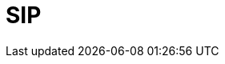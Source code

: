 // Do not edit directly!
// This file was generated by camel-quarkus-maven-plugin:update-extension-doc-page

= SIP
:cq-artifact-id: camel-quarkus-sip
:cq-artifact-id-base: sip
:cq-native-supported: false
:cq-status: Preview
:cq-deprecated: false
:cq-jvm-since: 1.1.0
:cq-native-since: n/a
:cq-camel-part-name: sip
:cq-camel-part-title: SIP
:cq-camel-part-description: Send and receive messages using the SIP protocol (used in telecommunications).
:cq-extension-page-title: SIP
